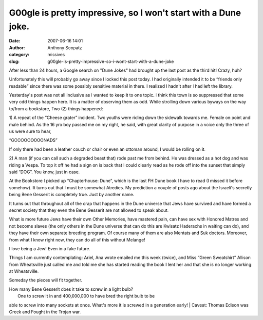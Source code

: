 G00gle is pretty impressive, so I won't start with a Dune joke.
###############################################################
:date: 2007-06-16 14:01
:author: Anthony Scopatz
:category: missives
:slug: g00gle-is-pretty-impressive-so-i-wont-start-with-a-dune-joke

After less than 24 hours, a Google search on "Dune Jokes" had brought up
the last post as the third hit! Crazy, huh?

Unfortunately this will probably go away since I locked this post today.
I had originally intended it to be “friends only readable” since there
was some possibly sensitive material in there. I realized I hadn't after
I had left the library.

Yesterday's post was not all inclusive as I wanted to keep it to one
topic. I think this town is so suppressed that some very odd things
happen here. It is a matter of observing them as odd. While strolling
down various byways on the way to/from a bookstore, Two (2) things
happened:

1) A repeat of the “Cheese grater” incident. Two youths were riding down
the sidewalk towards me. Female on point and male behind. As the 16 yro
boy passed me on my right, he said, with great clarity of purpose in a
voice only the three of us were sure to hear,

“GOOOOOOOOONADS”

If only there had been a leather couch or chair or even an ottoman
around, I would be rolling on it.

2) A man (if you can call such a degraded beast that) rode past me from
behind. He was dressed as a hot dog and was riding a Vespa. To top it
off he had a sign on is back that I could clearly read as he rode off
into the sunset that simply said “DOG”. You know, just in case.

At the Bookstore I picked up “Chapterhouse: Dune”, which is the last FH
Dune book I have to read (I missed it before somehow). It turns out that
I must be somewhat Atredies. My prediction a couple of posts ago about
the Israeli's secretly being Bene Gesserit is completely true. Just by
another name.

It turns out that throughout all of the crap that happens in the Dune
universe that Jews have survived and have formed a secret society that
they even the Bene Gesserit are not allowed to speak about.

What is more future Jews have their own Other Memories, have mastered
pain, can have sex with Honored Matres and not become slaves (the only
others in the Dune universe that can do this are Kwisatz Haderachs in
waiting can do), and they have their own separate breeding program. Of
course many of them are also Mentats and Suk doctors. Moreover, from
what I know right now, they can do all of this without Melange!

I love being a Jew! Even in a fake future.

Things I am currently contemplating: Ariel, Ana wrote emailed me this
week (twice), and Miss “Green Sweatshirt” Allison from Wheatsville just
called me and told me she has started reading the book I lent her and
that she is no longer working at Wheatsville.

Someday the pieces will fit together.

| How many Bene Gesserit does it take to screw in a light bulb?
|  One to screw it in and 400,000,000 to have bred the right bulb to be
able to screw into many sockets at once. What's more it is screwed in a
generation early!
|  Caveat: Thomas Edison was Greek and Fought in the Trojan war.
